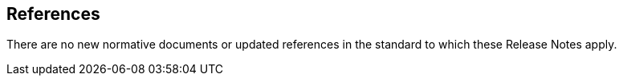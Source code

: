 [bibliography]
== References

There are no new normative documents or updated references in the standard to which these Release Notes apply.
